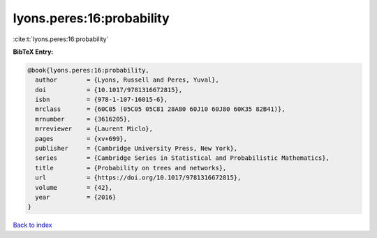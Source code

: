 lyons.peres:16:probability
==========================

:cite:t:`lyons.peres:16:probability`

**BibTeX Entry:**

.. code-block:: bibtex

   @book{lyons.peres:16:probability,
     author        = {Lyons, Russell and Peres, Yuval},
     doi           = {10.1017/9781316672815},
     isbn          = {978-1-107-16015-6},
     mrclass       = {60C05 (05C05 05C81 28A80 60J10 60J80 60K35 82B41)},
     mrnumber      = {3616205},
     mrreviewer    = {Laurent Miclo},
     pages         = {xv+699},
     publisher     = {Cambridge University Press, New York},
     series        = {Cambridge Series in Statistical and Probabilistic Mathematics},
     title         = {Probability on trees and networks},
     url           = {https://doi.org/10.1017/9781316672815},
     volume        = {42},
     year          = {2016}
   }

`Back to index <../By-Cite-Keys.html>`_

